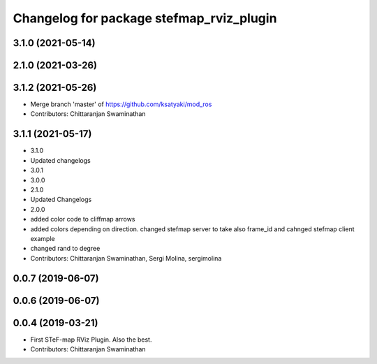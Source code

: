 ^^^^^^^^^^^^^^^^^^^^^^^^^^^^^^^^^^^^^^^^^^
Changelog for package stefmap_rviz_plugin
^^^^^^^^^^^^^^^^^^^^^^^^^^^^^^^^^^^^^^^^^^

3.1.0 (2021-05-14)
------------------

2.1.0 (2021-03-26)
------------------

3.1.2 (2021-05-26)
------------------
* Merge branch 'master' of https://github.com/ksatyaki/mod_ros
* Contributors: Chittaranjan Swaminathan

3.1.1 (2021-05-17)
------------------
* 3.1.0
* Updated changelogs
* 3.0.1
* 3.0.0
* 2.1.0
* Updated Changelogs
* 2.0.0
* added color code to cliffmap arrows
* added colors depending on direction. changed stefmap server to take also frame_id and cahnged stefmap client example
* changed rand to degree
* Contributors: Chittaranjan Swaminathan, Sergi Molina, sergimolina

0.0.7 (2019-06-07)
------------------

0.0.6 (2019-06-07)
------------------

0.0.4 (2019-03-21)
------------------
* First STeF-map RViz Plugin. Also the best.
* Contributors: Chittaranjan Swaminathan
